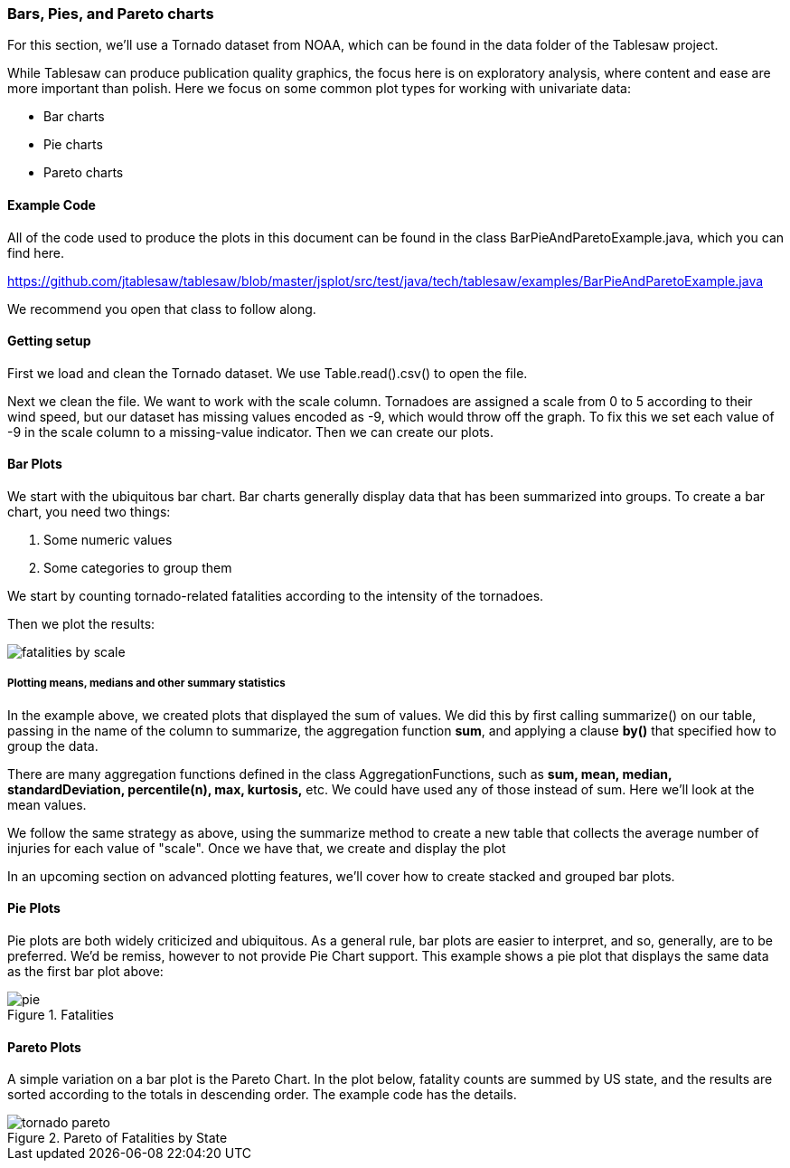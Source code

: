 === Bars, Pies, and Pareto charts

For this section, we'll use a Tornado dataset from NOAA, which can be found in the data folder of the Tablesaw project.

While Tablesaw can produce publication quality graphics, the focus here is on exploratory analysis, where content and ease are more important than polish. Here we focus on some common plot types for working with univariate data:

- Bar charts
- Pie charts
- Pareto charts

==== Example Code

All of the code used to produce the plots in this document can be found in the class BarPieAndParetoExample.java, which you can find here. 

https://github.com/jtablesaw/tablesaw/blob/master/jsplot/src/test/java/tech/tablesaw/examples/BarPieAndParetoExample.java

We recommend you open that class to follow along. 

==== Getting setup

First we load and clean the Tornado dataset. We use Table.read().csv() to open the file. 

Next we clean the file. We want to work with the scale column. Tornadoes are assigned a scale from 0 to 5 according to their wind speed, but our dataset has missing values encoded as -9, which would throw off the graph. To fix this we set each value of -9 in the scale column to a missing-value indicator. Then we can create our plots.

==== Bar Plots

We start with the ubiquitous bar chart. Bar charts generally display data that has been summarized into groups. To create a bar chart, you need two things:

1. Some numeric values
2. Some categories to group them

We start by counting tornado-related fatalities according to the intensity of the tornadoes. 

Then we plot the results:

image::eda/fatalities_by_scale.png[align=center]

===== Plotting means, medians and other summary statistics

In the example above, we created plots that displayed the sum of values. We did this by first calling summarize() on our table, passing in the name of the column to summarize, the aggregation function *sum*, and applying a clause *by()* that specified how to group the data.

There are many aggregation functions defined in the class AggregationFunctions, such as *sum, mean, median, standardDeviation, percentile(n), max, kurtosis,* etc. We could have used any of those instead of sum. Here we'll look at the mean values.

We follow the same strategy as above, using the summarize method to create a new table that collects the average number of injuries for each value of "scale". Once we have that, we create and display the plot

In an upcoming section on advanced plotting features, we'll cover how to create stacked and grouped bar plots. 

==== Pie Plots

Pie plots are both widely criticized and ubiquitous. As a general rule, bar plots are easier to interpret, and so, generally, are to be preferred. We'd be remiss, however to not provide Pie Chart support. This example shows a pie plot that displays the same data as the first bar plot above:

.Fatalities
image::eda/pie.png[align=center]

==== Pareto Plots

A simple variation on a bar plot is the Pareto Chart. In the plot below, fatality counts are summed by US state, and the results are sorted according to the totals in descending order. The example code has the details.   

.Pareto of Fatalities by State
image::eda/tornado_pareto.png[align=center]



